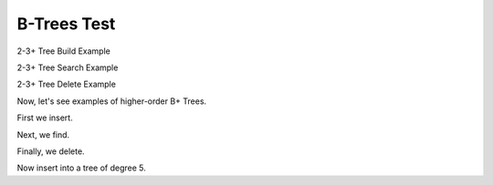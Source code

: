 .. This file is part of the OpenDSA eTextbook project. See
.. http://algoviz.org/OpenDSA for more details.
.. Copyright (c) 2012-2013 by the OpenDSA Project Contributors, and
.. distributed under an MIT open source license.

.. avmetadata::
   :author: Cliff Shaffer
   :requires: linear indexing; 2-3 tree
   :satisfies: B tree
   :topic: Indexing

B-Trees Test
============

2-3+ Tree Build Example

.. inlineav:: TTPbuildCON ss
   :links: AV/Indexing/BPTree.css AV/Indexing/TTPTreeCON.css
   :scripts: AV/Indexing/BPlusTreeNode.js AV/Indexing/BPlusTree.js AV/Indexing/TTPbuildCON.js
   :output: show

   An example of building a 2-3+ tree


2-3+ Tree Search Example

.. inlineav:: TTPfindCON ss
   :links: AV/Indexing/BPTree.css AV/Indexing/TTPTreeCON.css
   :scripts: AV/Indexing/BPlusTreeNode.js AV/Indexing/BPlusTree.js AV/Indexing/TTPfindCON.js
   :output: show

   An example of searching in a 2-3+ tree


2-3+ Tree Delete Example

.. inlineav:: TTPdeleteCON ss
   :links: AV/Indexing/BPTree.css AV/Indexing/TTPTreeCON.css
   :scripts: AV/Indexing/BPlusTreeNode.js AV/Indexing/BPlusTree.js AV/Indexing/TTPdeleteCON.js
   :output: show

   An example of deleting from a 2-3+ tree


Now, let's see examples of higher-order B+ Trees.

First we insert.

.. inlineav:: BPbuildCON ss
   :links: AV/Indexing/BPTree.css AV/Indexing/BPTreeCON.css
   :scripts: AV/Indexing/BPlusTreeNode.js AV/Indexing/BPlusTree.js AV/Indexing/BPbuildCON.js
   :output: show

   An example of building a B+ tree

Next, we find.

.. inlineav:: BPfindCON ss
   :links: AV/Indexing/BPTree.css AV/Indexing/BPTreeCON.css
   :scripts: AV/Indexing/BPlusTreeNode.js AV/Indexing/BPlusTree.js AV/Indexing/BPfindCON.js
   :output: show
   :align: center

   An example of search in a B+ tree

Finally, we delete.

.. inlineav:: BPdeleteCON ss
   :links: AV/Indexing/BPTree.css AV/Indexing/BPTreeCON.css
   :scripts: AV/Indexing/BPlusTreeNode.js AV/Indexing/BPlusTree.js AV/Indexing/BPdeleteCON.js
   :output: show
   :align: center

   An example of deletion in a B+ tree


Now insert into a tree of degree 5.

.. inlineav:: BPbuild5CON ss
   :links: AV/Indexing/BPTree.css AV/Indexing/BPTreeCON.css
   :scripts: AV/Indexing/BPlusTreeNode.js AV/Indexing/BPlusTree.js AV/Indexing/BPbuild5CON.js
   :output: show

   An example of building a B+ tree of degree 5

